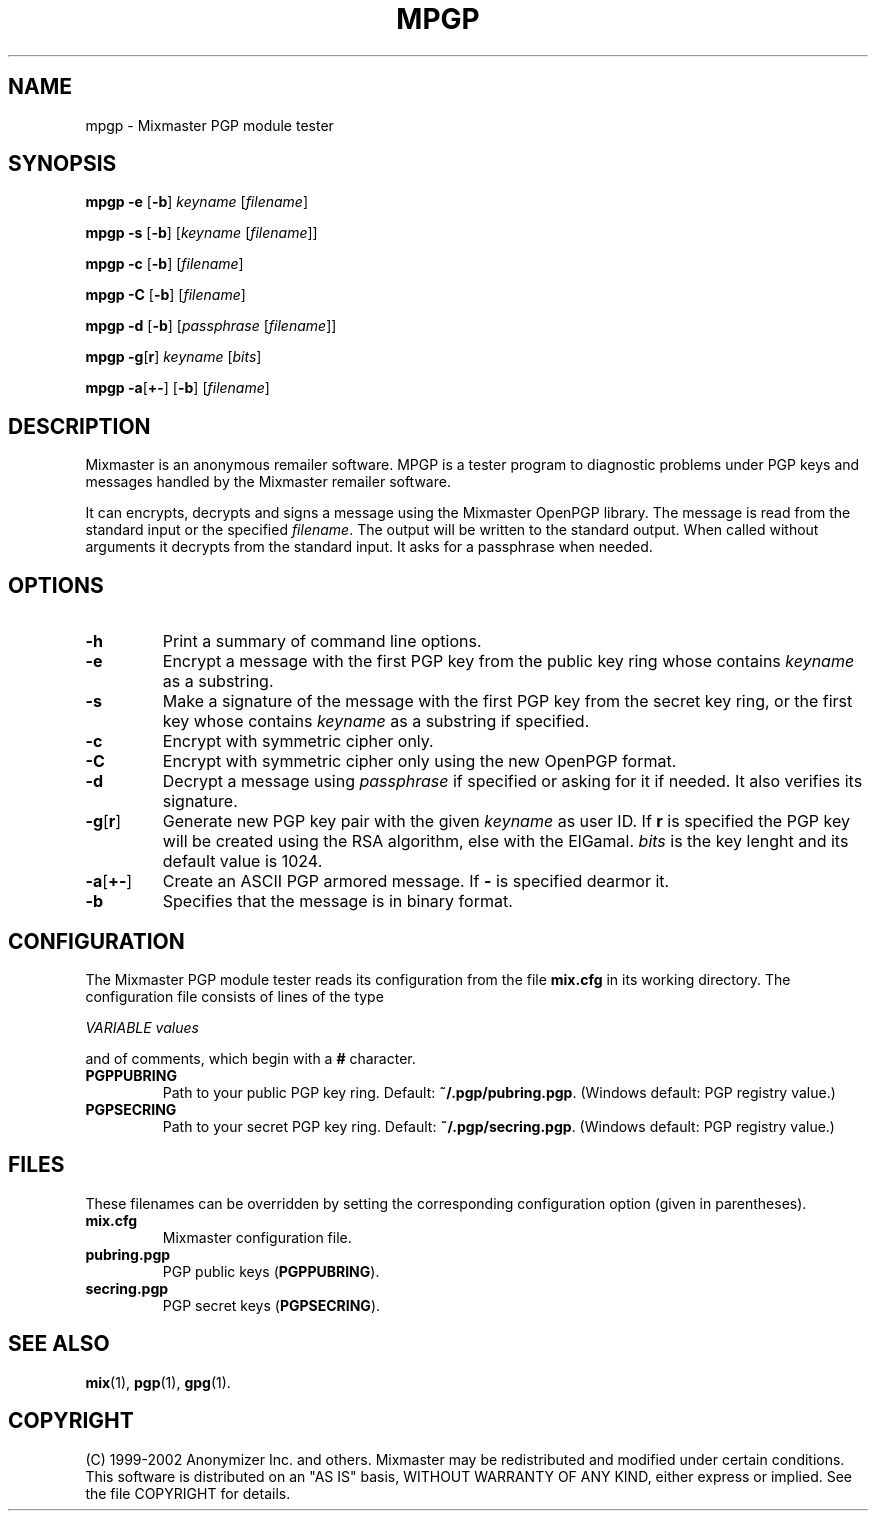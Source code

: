 .TH MPGP 1 "Mixmaster Version 2.9.1"
.\" $Id: $
.SH NAME
mpgp \- Mixmaster PGP module tester
.SH SYNOPSIS
.B mpgp \fB\-e\fR [\fB\-b\fR] \fIkeyname\fR [\fIfilename\fR]
.PP
.B mpgp \fB\-s\fR [\fB\-b\fR] [\fIkeyname\fR [\fIfilename\fR]]
.PP
.B mpgp \fB\-c\fR [\fB\-b\fR] [\fIfilename\fR]
.PP
.B mpgp \fB\-C\fR [\fB\-b\fR] [\fIfilename\fR]
.PP
.B mpgp \fB\-d\fR [\fB\-b\fR] [\fIpassphrase\fR [\fIfilename\fR]]
.PP
.B mpgp \fB\-g\fR[\fBr\fR] \fIkeyname\fR [\fIbits\fR]
.PP
.B mpgp \fB\-a\fR[\fB+\-\fR] [\fB\-b\fR] [\fIfilename\fR]
.SH DESCRIPTION
Mixmaster is an anonymous remailer software. MPGP is a tester program
to diagnostic problems under PGP keys and messages handled by the
Mixmaster remailer software.
.PP
It can encrypts, decrypts and signs a message using the Mixmaster OpenPGP
library. The message is read from the standard input or the specified
\fIfilename\fR. The output will be written to the standard output. When
called without arguments it decrypts from the standard input. It asks for
a passphrase when needed.
.SH OPTIONS
.TP
.B "\-h"
Print a summary of command line options.
.TP
.B "\-e"
Encrypt a message with the first PGP key from the public key ring whose
contains \fIkeyname\fR as a substring.
.TP
.B "\-s"
Make a signature of the message with the first PGP key from the secret
key ring, or the first key whose contains \fIkeyname\fR as a substring if
specified.
.TP
.B "\-c"
Encrypt with symmetric cipher only.
.TP
.B "\-C"
Encrypt with symmetric cipher only using the new OpenPGP format.
.TP
.B "\-d"
Decrypt a message using \fIpassphrase\fR if specified or asking for it if
needed. It also verifies its signature.
.TP
.B "\-g\fR[\fBr\fR]"
Generate new PGP key pair with the given \fIkeyname\fR as user ID. If
\fBr\fR is specified the PGP key will be created using the RSA algorithm,
else with the ElGamal. \fIbits\fR is the key lenght and its default value
is 1024.
.TP
.B "\-a\fR[\fB+\-\fR]"
Create an ASCII PGP armored message. If \fB\-\fR is specified dearmor it.
.TP
.B "\-b"
Specifies that the message is in binary format.
.SH CONFIGURATION
The Mixmaster PGP module tester reads its configuration from the file
.B mix.cfg
in its working directory.  The configuration file consists of lines of
the type
.PP
.I VARIABLE       values
.PP
and of comments, which begin with a
.B #
character.
.PP
.TP
.B PGPPUBRING
Path to your public PGP key ring. Default:
.BR ~/.pgp/pubring.pgp .
(Windows default: PGP registry value.)
.TP
.B PGPSECRING
Path to your secret PGP key ring. Default:
.BR ~/.pgp/secring.pgp .
(Windows default: PGP registry value.)
.SH FILES
These filenames can be overridden by setting the corresponding configuration
option (given in parentheses).
.TP
.B mix.cfg
Mixmaster configuration file.
.TP
.B pubring.pgp
PGP public keys (\fBPGPPUBRING\fP).
.TP
.B secring.pgp
PGP secret keys (\fBPGPSECRING\fP).
.SH SEE ALSO
.BR mix (1),
.BR pgp (1),
.BR gpg (1).
.SH COPYRIGHT
(C) 1999-2002 Anonymizer Inc. and others.
Mixmaster may be redistributed and modified under certain conditions.
This software is distributed on an "AS IS" basis, WITHOUT WARRANTY OF
ANY KIND, either express or implied. See the file COPYRIGHT for
details.
